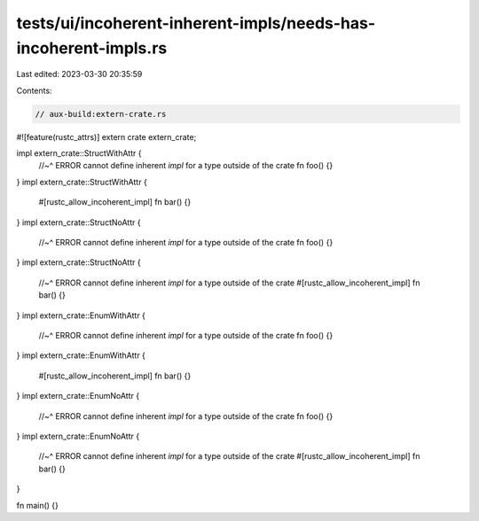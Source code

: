 tests/ui/incoherent-inherent-impls/needs-has-incoherent-impls.rs
================================================================

Last edited: 2023-03-30 20:35:59

Contents:

.. code-block:: rs

    // aux-build:extern-crate.rs
#![feature(rustc_attrs)]
extern crate extern_crate;

impl extern_crate::StructWithAttr {
    //~^ ERROR cannot define inherent `impl` for a type outside of the crate
    fn foo() {}
}
impl extern_crate::StructWithAttr {
    #[rustc_allow_incoherent_impl]
    fn bar() {}
}
impl extern_crate::StructNoAttr {
    //~^ ERROR cannot define inherent `impl` for a type outside of the crate
    fn foo() {}
}
impl extern_crate::StructNoAttr {
    //~^ ERROR cannot define inherent `impl` for a type outside of the crate
    #[rustc_allow_incoherent_impl]
    fn bar() {}
}
impl extern_crate::EnumWithAttr {
    //~^ ERROR cannot define inherent `impl` for a type outside of the crate
    fn foo() {}
}
impl extern_crate::EnumWithAttr {
    #[rustc_allow_incoherent_impl]
    fn bar() {}
}
impl extern_crate::EnumNoAttr {
    //~^ ERROR cannot define inherent `impl` for a type outside of the crate
    fn foo() {}
}
impl extern_crate::EnumNoAttr {
    //~^ ERROR cannot define inherent `impl` for a type outside of the crate
    #[rustc_allow_incoherent_impl]
    fn bar() {}
}

fn main() {}



